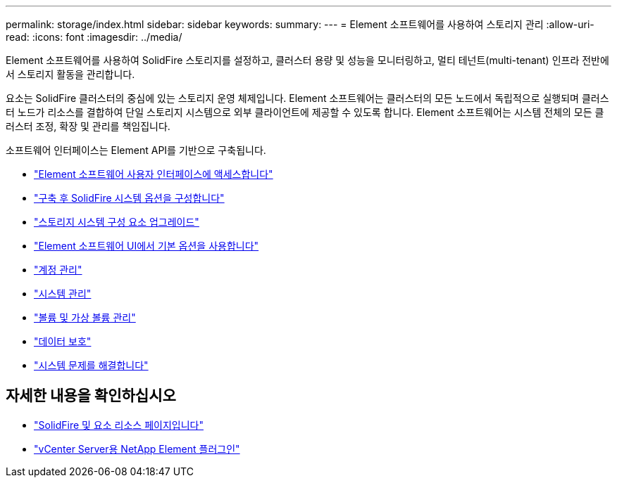---
permalink: storage/index.html 
sidebar: sidebar 
keywords:  
summary:  
---
= Element 소프트웨어를 사용하여 스토리지 관리
:allow-uri-read: 
:icons: font
:imagesdir: ../media/


[role="lead"]
Element 소프트웨어를 사용하여 SolidFire 스토리지를 설정하고, 클러스터 용량 및 성능을 모니터링하고, 멀티 테넌트(multi-tenant) 인프라 전반에서 스토리지 활동을 관리합니다.

요소는 SolidFire 클러스터의 중심에 있는 스토리지 운영 체제입니다. Element 소프트웨어는 클러스터의 모든 노드에서 독립적으로 실행되며 클러스터 노드가 리소스를 결합하여 단일 스토리지 시스템으로 외부 클라이언트에 제공할 수 있도록 합니다. Element 소프트웨어는 시스템 전체의 모든 클러스터 조정, 확장 및 관리를 책임집니다.

소프트웨어 인터페이스는 Element API를 기반으로 구축됩니다.

* link:task_post_deploy_access_the_element_software_user_interface.html["Element 소프트웨어 사용자 인터페이스에 액세스합니다"]
* link:task_post_deploy_configure_system_options.html["구축 후 SolidFire 시스템 옵션을 구성합니다"]
* link:concept_upgrade_storage_components.html["스토리지 시스템 구성 요소 업그레이드"]
* link:task_intro_use_basic_options_in_the_element_software_ui.html["Element 소프트웨어 UI에서 기본 옵션을 사용합니다"]
* link:task_data_manage_accounts_work_with_accounts_task.html["계정 관리"]
* link:concept_system_manage_system_management.html["시스템 관리"]
* link:concept_data_manage_data_management.html["볼륨 및 가상 볼륨 관리"]
* link:concept_data_protection.html["데이터 보호"]
* link:concept_system_monitoring_and_troubleshooting.html["시스템 문제를 해결합니다"]




== 자세한 내용을 확인하십시오

* https://www.netapp.com/data-storage/solidfire/documentation["SolidFire 및 요소 리소스 페이지입니다"^]
* https://docs.netapp.com/us-en/vcp/index.html["vCenter Server용 NetApp Element 플러그인"^]


